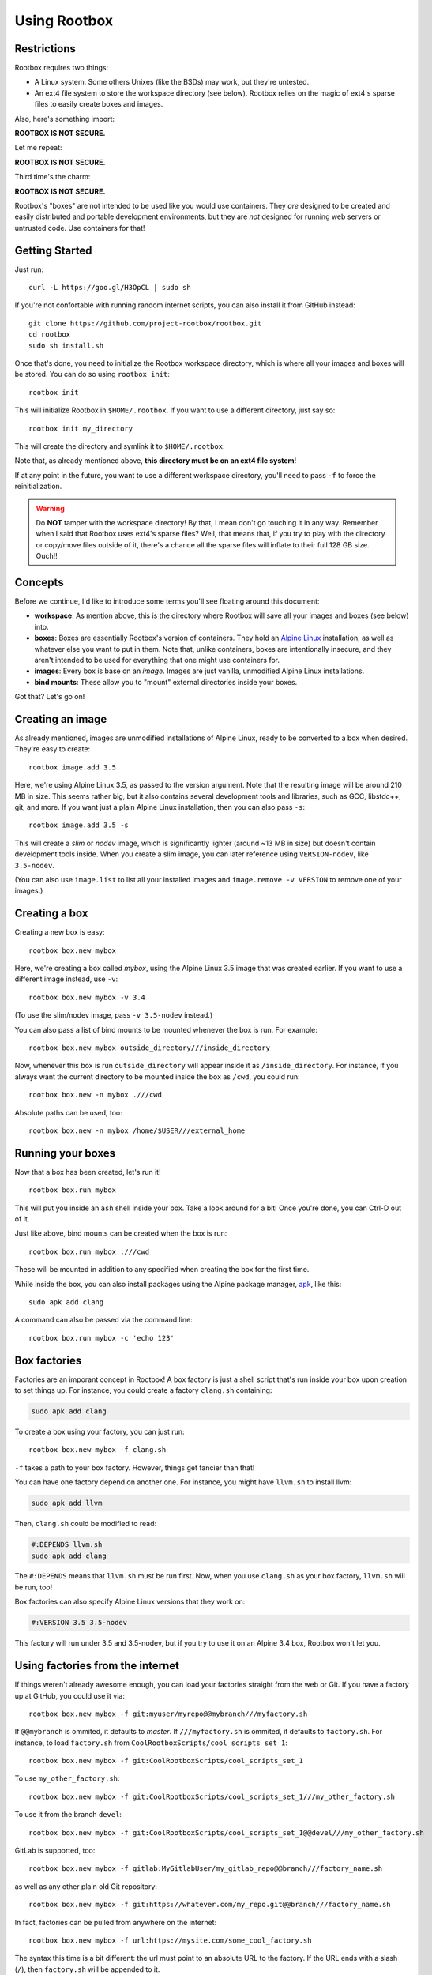 Using Rootbox
=============

Restrictions
************

Rootbox requires two things:

- A Linux system. Some others Unixes (like the BSDs) may work, but they're
  untested.
- An ext4 file system to store the workspace directory (see below). Rootbox
  relies on the magic of ext4's sparse files to easily create boxes and images.

Also, here's something import:

**ROOTBOX IS NOT SECURE.**

Let me repeat:

**ROOTBOX IS NOT SECURE.**

Third time's the charm:

**ROOTBOX IS NOT SECURE.**

Rootbox's "boxes" are not intended to be used like you would use containers.
They *are* designed to be created and easily distributed and portable
development environments, but they are *not* designed for running web servers or
untrusted code. Use containers for that!

Getting Started
***************

Just run::

  curl -L https://goo.gl/H3OpCL | sudo sh

If you're not confortable with running random internet scripts, you can also
install it from GitHub instead::

  git clone https://github.com/project-rootbox/rootbox.git
  cd rootbox
  sudo sh install.sh

Once that's done, you need to initialize the Rootbox workspace directory, which
is where all your images and boxes will be stored. You can do so using
``rootbox init``::

  rootbox init

This will initialize Rootbox in ``$HOME/.rootbox``. If you want to use a
different directory, just say so::

  rootbox init my_directory

This will create the directory and symlink it to ``$HOME/.rootbox``.

Note that, as already mentioned above, **this directory must be on an ext4 file
system**!

If at any point in the future, you want to use a different workspace directory,
you'll need to pass ``-f`` to force the reinitialization.

.. warning::

  Do **NOT** tamper with the workspace directory! By that, I mean don't go
  touching it in any way. Remember when I said that Rootbox uses ext4's sparse
  files? Well, that means that, if you try to play with the directory or
  copy/move files outside of it, there's a chance all the sparse files will
  inflate to their full 128 GB size. Ouch!!

Concepts
********

Before we continue, I'd like to introduce some terms you'll see floating around
this document:

- **workspace**: As mention above, this is the directory where Rootbox will save
  all your images and boxes (see below) into.

- **boxes**: Boxes are essentially Rootbox's version of containers. They hold
  an `Alpine Linux <https://alpinelinux.org/>`_ installation, as well as
  whatever else you want to put in them. Note that, unlike containers, boxes are
  intentionally insecure, and they aren't intended to be used for everything
  that one might use containers for.

- **images**: Every box is base on an *image*. Images are just vanilla,
  unmodified Alpine Linux installations.

- **bind mounts**: These allow you to "mount" external directories inside your
  boxes.

Got that? Let's go on!

Creating an image
*****************

As already mentioned, images are unmodified installations of Alpine Linux, ready
to be converted to a box when desired. They're easy to create::

  rootbox image.add 3.5

Here, we're using Alpine Linux 3.5, as passed to the version argument. Note that
the resulting image will be around 210 MB in size. This seems rather big, but
it also contains several development tools and libraries, such as GCC,
libstdc++, git, and more. If you want just a plain Alpine Linux installation,
then you can also pass ``-s``::

  rootbox image.add 3.5 -s

This will create a *slim* or *nodev* image, which is significantly lighter
(around ~13 MB in size) but doesn't contain development tools inside. When you
create a slim image, you can later reference using ``VERSION-nodev``, like
``3.5-nodev``.

(You can also use ``image.list`` to list all your installed images and
``image.remove -v VERSION`` to remove one of your images.)

Creating a box
**************

Creating a new box is easy::

  rootbox box.new mybox

Here, we're creating a box called *mybox*, using the Alpine Linux 3.5 image that
was created earlier. If you want to use a different image instead, use ``-v``::

  rootbox box.new mybox -v 3.4

(To use the slim/nodev image, pass ``-v 3.5-nodev`` instead.)

You can also pass a list of bind mounts to be mounted whenever the box is run.
For example::

  rootbox box.new mybox outside_directory///inside_directory

Now, whenever this box is run ``outside_directory`` will appear inside it as
``/inside_directory``. For instance, if you always want the current directory
to be mounted inside the box as ``/cwd``, you could run::

  rootbox box.new -n mybox .///cwd

Absolute paths can be used, too::

  rootbox box.new -n mybox /home/$USER///external_home

Running your boxes
******************

Now that a box has been created, let's run it! ::

  rootbox box.run mybox

This will put you inside an ``ash`` shell inside your box. Take a look around
for a bit! Once you're done, you can Ctrl-D out of it.

Just like above, bind mounts can be created when the box is run::

  rootbox box.run mybox .///cwd

These will be mounted in addition to any specified when creating the box for the
first time.

While inside the box, you can also install packages using the Alpine package
manager,
`apk <https://wiki.alpinelinux.org/wiki/Alpine_Linux_package_management>`_, like
this::

  sudo apk add clang

A command can also be passed via the command line::

  rootbox box.run mybox -c 'echo 123'

Box factories
*************

Factories are an imporant concept in Rootbox! A box factory is just a shell
script that's run inside your box upon creation to set things up. For instance,
you could create a factory ``clang.sh`` containing:

.. code-block:: shell

  sudo apk add clang

To create a box using your factory, you can just run::

  rootbox box.new mybox -f clang.sh

``-f`` takes a path to your box factory. However, things get fancier than that!

You can have one factory depend on another one. For instance, you might have
``llvm.sh`` to install llvm:

.. code-block:: shell

  sudo apk add llvm

Then, ``clang.sh`` could be modified to read:

.. code-block:: shell

  #:DEPENDS llvm.sh
  sudo apk add clang

The ``#:DEPENDS`` means that ``llvm.sh`` must be run first. Now, when you use
``clang.sh`` as your box factory, ``llvm.sh`` will be run, too!

Box factories can also specify Alpine Linux versions that they work on:

.. code-block:: shell

  #:VERSION 3.5 3.5-nodev

This factory will run under 3.5 and 3.5-nodev, but if you try to use it on an
Alpine 3.4 box, Rootbox won't let you.

Using factories from the internet
*********************************

If things weren't already awesome enough, you can load your factories straight
from the web or Git. If you have a factory up at GitHub, you could use it via::

  rootbox box.new mybox -f git:myuser/myrepo@@mybranch///myfactory.sh

If ``@@mybranch`` is ommited, it defaults to *master*. If ``///myfactory.sh``
is ommited, it defaults to ``factory.sh``. For instance, to load ``factory.sh``
from ``CoolRootboxScripts/cool_scripts_set_1``::

  rootbox box.new mybox -f git:CoolRootboxScripts/cool_scripts_set_1

To use ``my_other_factory.sh``::

  rootbox box.new mybox -f git:CoolRootboxScripts/cool_scripts_set_1///my_other_factory.sh

To use it from the branch ``devel``::

  rootbox box.new mybox -f git:CoolRootboxScripts/cool_scripts_set_1@@devel///my_other_factory.sh

GitLab is supported, too::

  rootbox box.new mybox -f gitlab:MyGitlabUser/my_gitlab_repo@@branch///factory_name.sh

as well as any other plain old Git repository::

  rootbox box.new mybox -f git:https://whatever.com/my_repo.git@@branch///factory_name.sh

In fact, factories can be pulled from anywhere on the internet::

  rootbox box.new mybox -f url:https://mysite.com/some_cool_factory.sh

The syntax this time is a bit different: the url must point to an absolute URL
to the factory. If the URL ends with a slash (``/``), then ``factory.sh`` will
be appended to it.

These location formats can be used inside the ``DEPENDS`` section of a script,
too. You could have something like this:

.. code-block:: shell

  # This is my cool factory script!
  #:DEPENDS git:myuser/myrepo///myfactory.sh
  #:DEPENDS url:rootbox_factories.com/myotherfactory.sh

There are several pre-made factories in the still-growing
`rootbox-factories <https://github.com/project-rootbox/rootbox-factories>`
repository. If you have a really cool idea for a factory that you figure would
be useful to a lot of people, you can open up an issue there as a request.

Managing, exporting, and importing your boxes
*********************************************

If you want to see a list of all the boxes that have been installed, just run::

  rootbox box.list

Boxes can be cloned::

  rootbox box.clone source_box new_box

and deleted::

  rootbox box.remove mybox

More importantly, they can also be exported using ``box.dist``. It works much
like you'd expect by now::

  rootbox box.dist mybox

The default file name is ``<your_box_name>.box``. In this case, it'll be
``mybox.box``. That can be overriden, of course::

  rootbox box.dist mybox -o my_custom_name.box

In addition, you can apply compression using ``-c`` to make it a bit smaller::

  rootbox box.dist mybox -o gzip_compressed.box.gz -c gzip
  rootbox box.dist mybox -o bzip2_compressed.box.bz2 -c bzip2

Boxes can also be imported::

  rootbox box.import mybox.box.gz mybox

Here, ``mybox.box.gz`` is being imported using the name ``mybox``. In fact,
boxes can be imported from virtually anywhere, using the exact same syntax as
used with box factories::

  rootbox box.import url:rootbox_storage.com/1234567 mybox
  rootbox box.import git:Cooluser101/myboxes///cool_stuff.box mybox

An example
**********

Building C
^^^^^^^^^^

Donald wants to create a box that can be used to statically compile his C
programs. Alpine Linux is great for static linking::

  rootbox box.new static_c .///cwd
  rootbox box.run static_c

  # Inside the box...
  cd /cwd
  echo 'int main() {}' > x.c
  gcc -static -o x x.c
  exit

  # Back outside again...
  ldd x  # statically linked

Building Nim
^^^^^^^^^^^^

Mary wants to create a box designed for building Nim programs. She can use
factories to automate...everything:

.. code-block:: shell

  sudo apk add xz linenoise-dev libexecinfo-dev

  curl -L https://nim-lang.org/download/nim-0.16.0.tar.xz -o nim.txz
  tar xvf nim.txz
  cd nim-0.16.0
  ./build.sh

  bin/nim c koch
  ./koch boot -d:release -d:useLinenoise
  sudo ./koch install /usr/local/bin

She can save this to ``nim-factory.sh``. Then, to create her image, she can
just run::

  rootbox box.new nim .///cwd -f nim-factory.sh

If she uploads her Nim factory to GitHub in ``mary123/factories``, someone else
can use it, too::

  rootbox box.new nim .///cwd -f git:mary123/factories///nim-factory.sh

If Robby wants to build a Nim program using Rootbox, he can create a factory,
too:

.. code-block:: shell

  #:DEPENDS git:mary123/factories///nim-factory.sh
  git clone https://github.com/bobby456/my-nim-program.git
  cd my-nim-program
  nim c my-program.nim
  sudo cp my-program /usr/local/bin

Closing thoughts
****************

Rootbox is still in the beta stages. If you notice anything isn't working quite
correctly, feel free to report it to the
`GitHub repo <https://github.com/project-rootbox/rootbox/issues/new>`_.

Have fun playing with your boxes!!!
